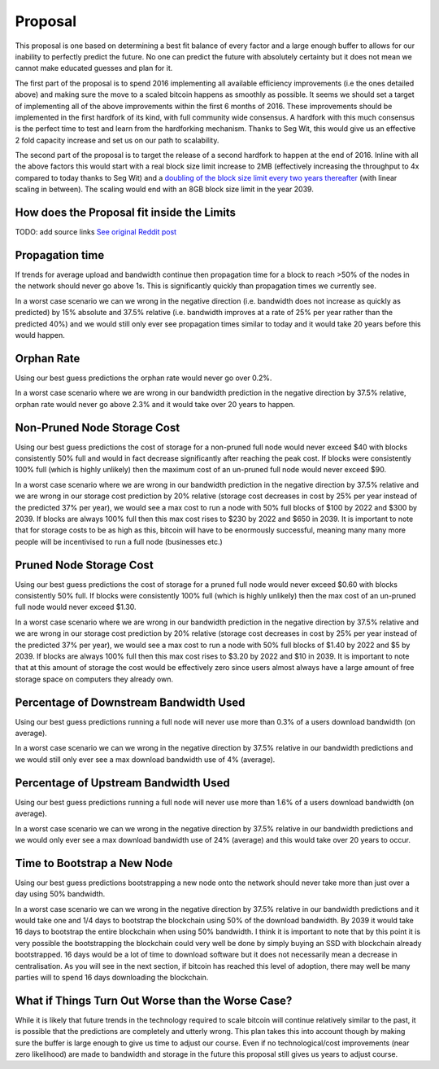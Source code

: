 ########
Proposal
########

This proposal is one based on determining a best fit balance of every factor and a large enough buffer to allows for our inability to perfectly predict the future. No one can predict the future with absolutely certainty but it does not mean we cannot make educated guesses and plan for it.

The first part of the proposal is to spend 2016 implementing all available efficiency improvements (i.e the ones detailed above) and making sure the move to a scaled bitcoin happens as smoothly as possible. It seems we should set a target of implementing all of the above improvements within the first 6 months of 2016. These improvements should be implemented in the first hardfork of its kind, with full community wide consensus. A hardfork with this much consensus is the perfect time to test and learn from the hardforking mechanism. Thanks to Seg Wit, this would give us an effective 2 fold capacity increase and set us on our path to scalability.

The second part of the proposal is to target the release of a second hardfork to happen at the end of 2016. Inline with all the above factors this would start with a real block size limit increase to 2MB (effectively increasing the throughput to 4x compared to today thanks to Seg Wit) and a `doubling of the block size limit every two years thereafter <http://imgur.com/LvJ0VTP>`_ (with linear scaling in between). The scaling would end with an 8GB block size limit in the year 2039.

*******************************************
How does the Proposal fit inside the Limits
*******************************************

TODO: add source links
`See original Reddit post <https://www.reddit.com/r/Bitcoin/comments/3ybaqj/an_attempt_at_a_fully_comprehensive_look_at_how/>`_

****************
Propagation time
****************

If trends for average upload and bandwidth continue then propagation time for a block to reach >50% of the nodes in the network should never go above 1s. This is significantly quickly than propagation times we currently see.

In a worst case scenario we can we wrong in the negative direction (i.e. bandwidth does not increase as quickly as predicted) by 15% absolute and 37.5% relative (i.e. bandwidth improves at a rate of 25% per year rather than the predicted 40%) and we would still only ever see propagation times similar to today and it would take 20 years before this would happen.

***********
Orphan Rate
***********

Using our best guess predictions the orphan rate would never go over 0.2%.

In a worst case scenario where we are wrong in our bandwidth prediction in the negative direction by 37.5% relative, orphan rate would never go above 2.3% and it would take over 20 years to happen.

****************************
Non-Pruned Node Storage Cost
****************************

Using our best guess predictions the cost of storage for a non-pruned full node would never exceed $40 with blocks consistently 50% full and would in fact decrease significantly after reaching the peak cost. If blocks were consistently 100% full (which is highly unlikely) then the maximum cost of an un-pruned full node would never exceed $90.

In a worst case scenario where we are wrong in our bandwidth prediction in the negative direction by 37.5% relative and we are wrong in our storage cost prediction by 20% relative (storage cost decreases in cost by 25% per year instead of the predicted 37% per year), we would see a max cost to run a node with 50% full blocks of $100 by 2022 and $300 by 2039. If blocks are always 100% full then this max cost rises to $230 by 2022 and $650 in 2039. It is important to note that for storage costs to be as high as this, bitcoin will have to be enormously successful, meaning many many more people will be incentivised to run a full node (businesses etc.)

************************
Pruned Node Storage Cost
************************

Using our best guess predictions the cost of storage for a pruned full node would never exceed $0.60 with blocks consistently 50% full. If blocks were consistently 100% full (which is highly unlikely) then the max cost of an un-pruned full node would never exceed $1.30.

In a worst case scenario where we are wrong in our bandwidth prediction in the negative direction by 37.5% relative and we are wrong in our storage cost prediction by 20% relative (storage cost decreases in cost by 25% per year instead of the predicted 37% per year), we would see a max cost to run a node with 50% full blocks of $1.40 by 2022 and $5 by 2039. If blocks are always 100% full then this max cost rises to $3.20 by 2022 and $10 in 2039. It is important to note that at this amount of storage the cost would be effectively zero since users almost always have a large amount of free storage space on computers they already own.

***************************************
Percentage of Downstream Bandwidth Used
***************************************

Using our best guess predictions running a full node will never use more than 0.3% of a users download bandwidth (on average).

In a worst case scenario we can we wrong in the negative direction by 37.5% relative in our bandwidth predictions and we would still only ever see a max download bandwidth use of 4% (average).

*************************************
Percentage of Upstream Bandwidth Used
*************************************

Using our best guess predictions running a full node will never use more than 1.6% of a users download bandwidth (on average).

In a worst case scenario we can we wrong in the negative direction by 37.5% relative in our bandwidth predictions and we would only ever see a max download bandwidth use of 24% (average) and this would take over 20 years to occur.

****************************
Time to Bootstrap a New Node
****************************

Using our best guess predictions bootstrapping a new node onto the network should never take more than just over a day using 50% bandwidth.

In a worst case scenario we can we wrong in the negative direction by 37.5% relative in our bandwidth predictions and it would take one and 1/4 days to bootstrap the blockchain using 50% of the download bandwidth. By 2039 it would take 16 days to bootstrap the entire blockchain when using 50% bandwidth. I think it is important to note that by this point it is very possible the bootstrapping the blockchain could very well be done by simply buying an SSD with blockchain already bootstrapped. 16 days would be a lot of time to download software but it does not necessarily mean a decrease in centralisation. As you will see in the next section, if bitcoin has reached this level of adoption, there may well be many parties will to spend 16 days downloading the blockchain.

**************************************************
What if Things Turn Out Worse than the Worse Case?
**************************************************

While it is likely that future trends in the technology required to scale bitcoin will continue relatively similar to the past, it is possible that the predictions are completely and utterly wrong. This plan takes this into account though by making sure the buffer is large enough to give us time to adjust our course. Even if no technological/cost improvements (near zero likelihood) are made to bandwidth and storage in the future this proposal still gives us years to adjust course.